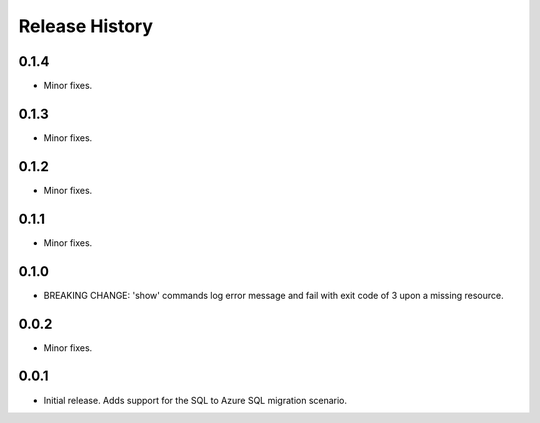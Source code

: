 .. :changelog:

Release History
===============

0.1.4
+++++
* Minor fixes.

0.1.3
+++++
* Minor fixes.

0.1.2
+++++
* Minor fixes.

0.1.1
++++++
* Minor fixes.

0.1.0
++++++
* BREAKING CHANGE: 'show' commands log error message and fail with exit code of 3 upon a missing resource.

0.0.2
+++++
* Minor fixes.

0.0.1
+++++
* Initial release. Adds support for the SQL to Azure SQL migration scenario.
